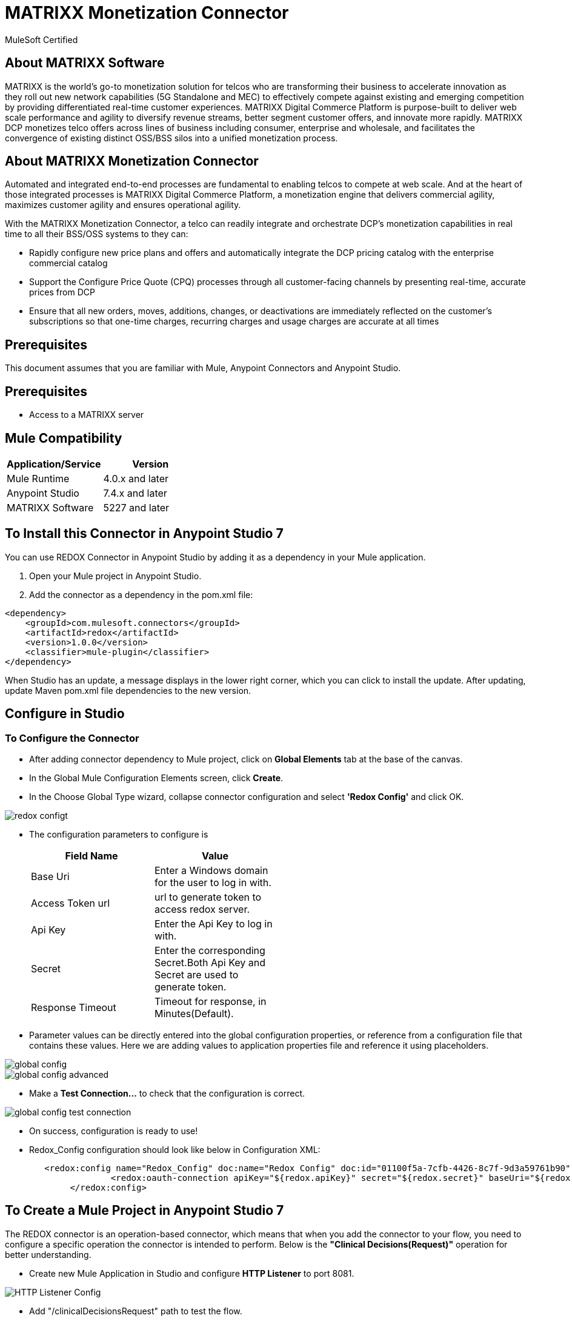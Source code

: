 = MATRIXX Monetization Connector

MuleSoft Certified

== About MATRIXX Software

MATRIXX is the world’s go-to monetization solution for telcos who are transforming their business to accelerate innovation as they roll out new network capabilities (5G Standalone and MEC) to effectively compete against existing and emerging competition by providing differentiated real-time customer experiences.  MATRIXX Digital Commerce Platform is purpose-built to deliver web scale performance and agility to diversify revenue streams, better segment customer offers, and innovate more rapidly.  MATRIXX DCP monetizes telco offers across lines of business including consumer, enterprise and wholesale, and facilitates the convergence of existing distinct OSS/BSS silos into a unified monetization process.

== About MATRIXX Monetization Connector
Automated and integrated end-to-end processes are fundamental to enabling telcos to compete at web scale. And at the heart of those integrated processes is MATRIXX Digital Commerce Platform, a monetization engine that delivers commercial agility, maximizes customer agility and ensures operational agility. 

With the MATRIXX Monetization Connector, a telco can readily integrate and orchestrate DCP’s monetization capabilities in real time to all their BSS/OSS systems to they can:

* Rapidly configure new price plans and offers and automatically integrate the DCP pricing catalog with the enterprise commercial catalog

* Support the Configure Price Quote (CPQ) processes through all customer-facing channels by presenting real-time, accurate prices from DCP

* Ensure that all new orders, moves, additions, changes, or deactivations are immediately reflected on the customer’s subscriptions so that one-time charges, recurring charges and usage charges are accurate at all times

== Prerequisites
This document assumes that you are familiar with Mule, Anypoint Connectors and 
Anypoint Studio.

== Prerequisites

* Access to a MATRIXX server

== Mule Compatibility

[width="100%", options="header"]
|=======
|Application/Service |Version
|Mule Runtime |4.0.x and later
|Anypoint Studio | 7.4.x and later
|MATRIXX Software | 5227 and later
|=======

== To Install this Connector in Anypoint Studio 7
You can use REDOX Connector in Anypoint Studio by adding it as a dependency in your Mule application.

. Open your Mule project in Anypoint Studio.
. Add the connector as a dependency in the pom.xml file:

```
<dependency>
    <groupId>com.mulesoft.connectors</groupId>
    <artifactId>redox</artifactId>
    <version>1.0.0</version>
    <classifier>mule-plugin</classifier>
</dependency>
```

When Studio has an update, a message displays in the lower right corner, which
you can click to install the update. After updating, update Maven pom.xml file dependencies to the new version.

== Configure in Studio

=== To Configure the Connector
* After adding connector dependency to Mule project, click on *Global Elements* tab at the base of the canvas.
* In the Global Mule Configuration Elements screen, click *Create*.
* In the Choose Global Type wizard, collapse connector configuration and select *'Redox Config'* and click OK.

image::img/redox-configt.png[]

* The configuration parameters to configure is

+
[options="header",width="50%"]
|============
|Field Name         |Value
|Base Uri           |Enter a Windows domain for the user to log in with.
|Access Token url   |url to generate token to access redox server.
|Api Key            |Enter the Api Key to log in with.
|Secret             |Enter the corresponding Secret.Both Api Key and Secret are used to generate token.
|Response Timeout   |Timeout for response, in Minutes(Default).

|============
+

* Parameter values can be directly entered into the global configuration properties, or reference from a configuration file that contains these values.
Here we are adding values to application properties file and reference it using placeholders.

image::img/global_config.png[]

image::img/global_config_advanced.png[]

* Make a *Test Connection...* to check that the configuration is correct.

image:img/global_config_test_connection.png[]

* On success, configuration is ready to use!

* Redox_Config configuration should look like below in Configuration XML:
+
```xml
   <redox:config name="Redox_Config" doc:name="Redox Config" doc:id="01100f5a-7cfb-4426-8c7f-9d3a59761b90" >
		<redox:oauth-connection apiKey="${redox.apiKey}" secret="${redox.secret}" baseUri="${redox.baseUri}" authorization="${redox.accessTokenUrl}"/>
	</redox:config>
```


== ​To Create a Mule Project in Anypoint Studio 7

The REDOX connector is an operation-based connector, which means that when you add the connector to your flow, you need to configure a specific operation the connector is intended to perform. Below is the *"Clinical Decisions(Request)"* operation for better understanding.

* Create new Mule Application in Studio and configure *HTTP Listener* to port 8081.

image::img/HTTP_Listener_Config.png[]

* Add "/clinicalDecisionsRequest" path to test the flow.

image::img/HTTP_Listener_Path.png[]

* Select *'Endpoint'* operation from Redox module, drag & drop it into canvas. Click on Clinical Endpoint operation.

image::img/clinicalDecisionsParametersWithoutDetails.png[]

* Select Redox configuration from drop down which was already configured previously in global elements, or if required new configuration can be added by clicking green plus (+) symbol.

image::img/global_config.png[]

image::img/global_config_advanced.png[]

* Make sure to test your connection, if you have add new connection details.
* Enter required details for *ClinicalDecisions(Request)* operation and save.

image::img/clinicalDecisionsParametersWithDetails.png[]

* Save the Mule project.
* Complete flow looks as below.

image::img/clinicalDecisionsRequestFlow.png[]

* Run the project as a Mule Application by right-clicking the project name in the Package Explorer, selecting Run As > Mule Application.
* Open Postman and check the response after entering the URL *http://localhost:8081/clinicalDecisionRequest*. You should see the 200 OK.This mean request has been sent successfully

```xml
<?xml version="1.0" encoding="UTF-8"?>

<mule xmlns:workday="http://www.mulesoft.org/schema/mule/workday"
	xmlns:redox="http://www.mulesoft.org/schema/mule/redox" xmlns:http="http://www.mulesoft.org/schema/mule/http"
	xmlns="http://www.mulesoft.org/schema/mule/core"
	xmlns:doc="http://www.mulesoft.org/schema/mule/documentation" xmlns:xsi="http://www.w3.org/2001/XMLSchema-instance" xsi:schemaLocation="
http://www.mulesoft.org/schema/mule/http http://www.mulesoft.org/schema/mule/http/current/mule-http.xsd http://www.mulesoft.org/schema/mule/core http://www.mulesoft.org/schema/mule/core/current/mule.xsd
http://www.mulesoft.org/schema/mule/redox http://www.mulesoft.org/schema/mule/redox/current/mule-redox.xsd">
	<flow name="mule-redox-connector-clinicalDecision-request-operation-demoFlow" doc:id="404860e6-a860-4318-b36a-c088f20c13d8" >
		<http:listener doc:name="8081/clinicalDecisionRequest" doc:id="2dcc10ab-8c72-4a15-92f6-c20363c99759" config-ref="HTTP_Listener_config" path="/clinicalDecisionRequest"/>
		<redox:endpoint type="ClinicalDecisions(Request)" doc:name="ClinicalDecisions(Request)" doc:id="87b51c76-0f0f-4dda-ae5d-a5269cb06cfc" config-ref="Redox_Config"/>

</flow>
	</mule>

```

== See Also

link:release-notes.adoc[]

